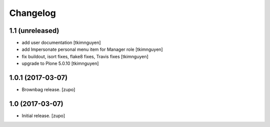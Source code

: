 Changelog
=========

1.1 (unreleased)
----------------

- add user documentation
  [tkimnguyen]

- add Impersonate personal menu item for Manager role
  [tkimnguyen]

- fix buildout, isort fixes, flake8 fixes, Travis fixes
  [tkimnguyen]

- upgrade to Plone 5.0.10
  [tkimnguyen]


1.0.1 (2017-03-07)
------------------

- Brownbag release.
  [zupo]


1.0 (2017-03-07)
----------------

- Initial release.
  [zupo]
